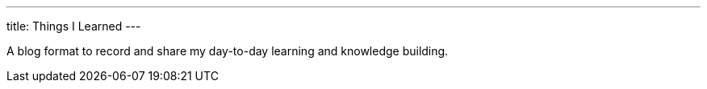 ---
title: Things I Learned
---

A blog format to record and share my day-to-day learning and knowledge building.
